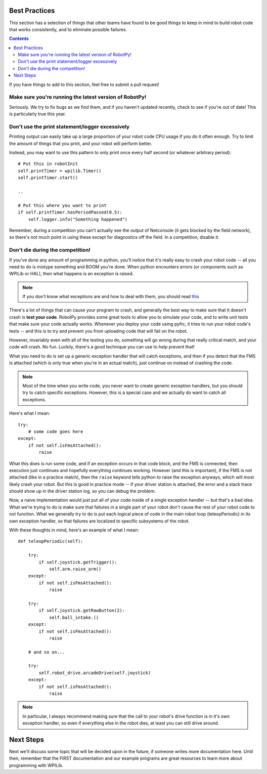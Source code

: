 .. _best_practices:

Best Practices
==============

This section has a selection of things that other teams have found to be good
things to keep in mind to build robot code that works consistently, and to 
eliminate possible failures.

.. contents::

If you have things to add to this section, feel free to submit a pull request!

Make sure you're running the latest version of RobotPy!
-------------------------------------------------------

Seriously. We try to fix bugs as we find them, and if you haven't updated 
recently, check to see if you're out of date! This is particularly true
this year.

Don't use the print statement/logger excessively
------------------------------------------------

Printing output can easily take up a large proportion of your robot code
CPU usage if you do it often enough. Try to limit the amount of things
that you print, and your robot will perform better.

Instead, you may want to use this pattern to only print once every half
second (or whatever arbitrary period)::

    # Put this in robotInit
    self.printTimer = wpilib.Timer()
    self.printTimer.start()

    .. 

    # Put this where you want to print
    if self.printTimer.hasPeriodPassed(0.5):
        self.logger.info("Something happened")


Remember, during a competition you can't actually see the output of Netconsole
(it gets blocked by the field network), so there's not much point in using
these except for diagnostics off the field. In a competition, disable it.


Don't die during the competition!
---------------------------------

If you've done any amount of programming in python, you'll notice that it's
really easy to crash your robot code -- all you need to do is mistype something
and BOOM you're done. When python encounters errors (or components such as
WPILib or HAL), then what happens is an exception is raised.

.. note:: If you don't know what exceptions are and how to deal with them, you
          should read `this <https://docs.python.org/2/tutorial/errors.html>`_

There's a lot of things that can cause your program to crash, and generally
the best way to make sure that it doesn't crash is **test your code**. RobotPy
provides some great tools to allow you to simulate your code, and to write
unit tests that make sure your code actually works. Whenever you deploy your
code using pyfrc, it tries to run your robot code's tests -- and this is to
try and prevent you from uploading code that will fail on the robot.

However, invariably even with all of the testing you do, something will go
wrong during that really critical match, and your code will crash. No fun.
Luckily, there's a good technique you can use to help prevent that!

What you need to do is set up a generic exception handler that will catch
exceptions, and then if you detect that the FMS is attached (which is only
true when you're in an actual match), just continue on instead of crashing
the code.

.. note:: Most of the time when you write code, you never want to create
          generic exception handlers, but you should try to catch specific
          exceptions. However, this is a special case and we actually do
          want to catch all exceptions.

Here's what I mean::

    try:
        # some code goes here
    except:
        if not self.isFmsAttached():
            raise

What this does is run some code, and if an exception occurs in that code
block, and the FMS is connected, then execution just continues and
hopefully everything continues working. However (and this is important),
if the FMS is not  attached (like in a practice match), then the ``raise``
keyword tells python to raise the exception anyways, which will most likely
crash your robot. But this is good in practice mode -- if your driver
station is attached, the error and a stack trace should show up in the
driver station log, so you can debug the problem.

Now, a naive implementation would just put all of your code inside of a
single exception handler -- but that's a bad idea. What we're trying to
do is make sure that failures in a single part of your robot don't cause
the rest of your robot code to not function. What we generally try to do
is put each logical piece of code in the main robot loop (teleopPeriodic)
in its own exception handler, so that failures are localized to specific
subsystems of the robot.

With these thoughts in mind, here's an example of what I mean::

    def teleopPeriodic(self):

        try:
            if self.joystick.getTrigger():
                self.arm.raise_arm()
        except:
            if not self.isFmsAttached():
                raise

        try:
            if self.joystick.getRawButton(2):
                self.ball_intake.()
        except:
            if not self.isFmsAttached():
                raise

        # and so on... 

        try:
            self.robot_drive.arcadeDrive(self.joystick)
        except:
            if not self.isFmsAttached():
                raise

.. note:: In particular, I always recommend making sure that the call to your
          robot's drive function is in it's own exception handler, so even if
          everything else in the robot dies, at least you can still drive
          around.

Next Steps
==========

Next we'll discuss some topic that will be decided upon in the future, if someone writes more documentation here. Until then, remember that the FIRST documentation and our example programs are great resources to learn more about programming with WPILib.
